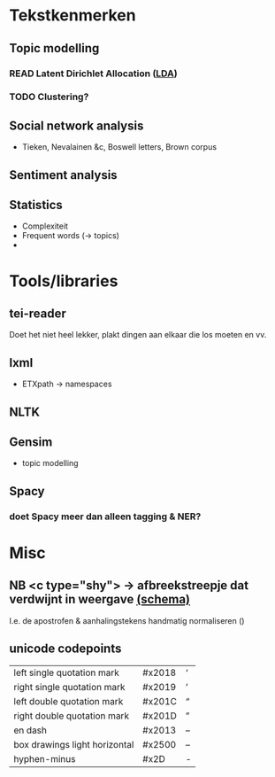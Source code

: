 * Tekstkenmerken
** Topic modelling
*** READ Latent Dirichlet Allocation ([[http://www.matthewjockers.net/2011/09/29/the-lda-buffet-is-now-open-or-latent-dirichlet-allocation-for-english-majors/][LDA]])
*** TODO Clustering?
** Social network analysis
- Tieken, Nevalainen &c, Boswell letters, Brown corpus
** Sentiment analysis
** Statistics
- Complexiteit
- Frequent words (→ topics)
-
* Tools/libraries
** tei-reader
Doet het niet heel lekker, plakt dingen aan elkaar die los moeten en vv.
** lxml
- ETXpath → namespaces
** NLTK
** Gensim
- topic modelling
** Spacy
*** doet Spacy meer dan alleen tagging & NER?
* Misc
** NB <c type="shy"> → afbreekstreepje dat verdwijnt in weergave [[http://www.vangoghletters.org/ns/vgodd.xsd][(schema)]]
I.e. de apostrofen & aanhalingstekens handmatig normaliseren ()
** unicode codepoints
| left single quotation mark    | #x2018 | ‘ |
| right single quotation mark   | #x2019 | ’ |
| left double quotation mark    | #x201C | “ |
| right double quotation mark   | #x201D | ” |
| en dash                       | #x2013 | – |
| box drawings light horizontal | #x2500 | – |
| hyphen-minus                  | #x2D   |  - |
